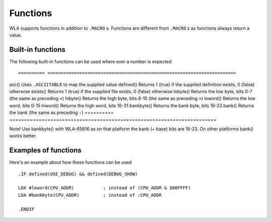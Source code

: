 Functions
=========

WLA supports functions in addition to ``.MACRO`` s. Functions are different from
``.MACRO`` s as functions always return a value.


Built-in functions
------------------

The following built-in functions can be used where ever a number is expected ::

========== =======================================================================
asc()      Uses ``.ASCIITABLE`` to map the supplied value
defined()  Returns 1 (true) if the supplied definition exists, 0 (false) otherwise
exists()   Returns 1 (true) if the supplied file exists, 0 (false) otherwise
lobyte()   Returns the low byte, bits 0-7 (the same as preceding ``<``)
hibyte()   Returns the high byte, bits 8-15 (the same as preceding ``>``)
loword()   Returns the low word, bits 0-15
hiword()   Returns the high word, bits 16-31
bankbyte() Returns the bank byte, bits 16-23
bank()     Returns the bank (the same as preceding ``:``)
========== =======================================================================

Note! Use bankbyte() with WLA-65816 as on that platform the bank (+ base) bits
are 16-23. On other platforms bank() works better.


Examples of functions
---------------------

Here's an example about how these functions can be used ::

    .IF defined(USE_DEBUG) && defined(DEBUG_SHOW)
  
    LDX #loword(CPU_ADDR)           ; instead of (CPU_ADDR & $00FFFF)
    LDA #bankbyte(CPU_ADDR)         ; instead of :CPU_ADDR

    .ENDIF

